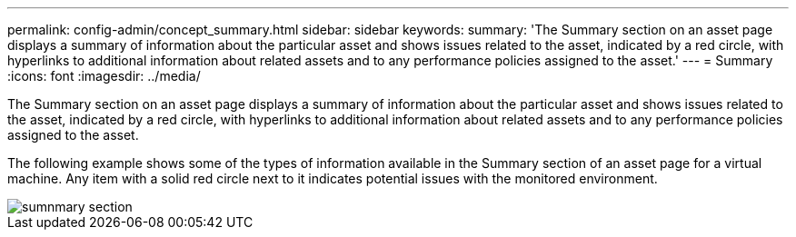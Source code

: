 ---
permalink: config-admin/concept_summary.html
sidebar: sidebar
keywords: 
summary: 'The Summary section on an asset page displays a summary of information about the particular asset and shows issues related to the asset, indicated by a red circle, with hyperlinks to additional information about related assets and to any performance policies assigned to the asset.'
---
= Summary
:icons: font
:imagesdir: ../media/

[.lead]
The Summary section on an asset page displays a summary of information about the particular asset and shows issues related to the asset, indicated by a red circle, with hyperlinks to additional information about related assets and to any performance policies assigned to the asset.

The following example shows some of the types of information available in the Summary section of an asset page for a virtual machine. Any item with a solid red circle next to it indicates potential issues with the monitored environment.

image::../media/sumnmary_section.gif[]
